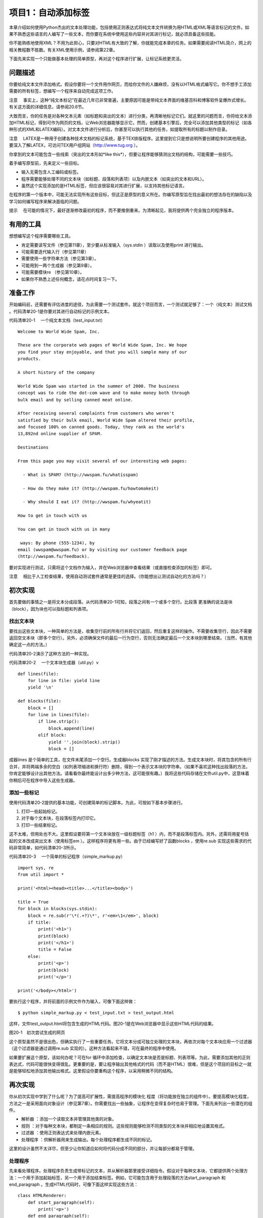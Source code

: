 项目1：自动添加标签
#############################

本章介绍如何使用Python杰出的文本处理功能，包括使用正则表达式将纯文本文件转换为用HTML或XML等语言标记的文件。如果不熟悉这些语言的人编写了一些文本，而你要在系统中使用这些内容并对其进行标记，就必须具备这些技能。

你不能熟练地使用XML？不用为此担心，只要对HTML有大致的了解，你就能完成本章的任务。如果需要阅读HTML简介，网上的相关教程数不胜数。有关XML使用示例，请参阅第22章。

下面先来实现一个只能做基本处理的简单原型，再对这个程序进行扩展，让标记系统更灵活。

问题描述
*****************************

你要给纯文本文件添加格式。假设你要将一个文件用作网页，而给你文件的人嫌麻烦，没有以HTML格式编写它。你不想手工添加需要的所有标签，想编写一个程序来自动完成这项工作。

注意 　事实上，这种“纯文本标记”在最近几年已非常普遍，主要原因可能是带纯文本界面的维基百科和博客软件呈爆炸式增长。有关这方面的详细信息，请参阅20.6节。

大致而言，你的任务是对各种文本元素（如标题和突出的文本）进行分类，再清晰地标记它们。就这里的问题而言，你将给文本添加HTML标记，得到可作为网页的文档，让Web浏览器能够显示它。然而，创建基本引擎后，完全可以添加其他类型的标记（如各种形式的XML和LATEX编码）。对文本文件进行分析后，你甚至可以执行其他的任务，如提取所有的标题以制作目录。

注意 　LATEX是一种用于创建各种技术文档的标记系统，基于TEX排版程序。这里提到它只是想说明所要创建程序的其他用途。要深入了解LATEX，可访问TEX用户组网站（http://www.tug.org ）。

你拿到的文本可能包含一些线索（突出的文本形如*like this*），但要让程序能够猜测出文档的结构，可能需要一些技巧。

着手编写原型前，先来定义一些目标。

- 输入无需包含人工编码或标签。
- 程序需要能够处理不同的文本块（如标题、段落和列表项）以及内嵌文本（如突出的文本和URL）。
- 虽然这个实现添加的是HTML标签，但应该很容易对其进行扩展，以支持其他标记语言。

在程序的第一个版本中，可能无法实现所有这些目标，但这正是原型的意义所在。你编写原型旨在找出最初的想法存在的缺陷以及学习如何编写程序来解决面临的问题。

提示 　在可能的情况下，最好逐渐修改最初的程序，而不要推倒重来。为清晰起见，我将提供两个完全独立的程序版本。

有用的工具
*****************************

想想编写这个程序需要哪些工具。

- 肯定需要读写文件（参见第11章），至少要从标准输入（sys.stdin ）读取以及使用print 进行输出。
- 可能需要迭代输入行（参见第11章）
- 需要使用一些字符串方法（参见第3章）。
- 可能用到一两个生成器（参见第9章）。
- 可能需要模块re （参见第10章）。
- 如果你不熟悉上述任何概念，请花点时间复习一下。


准备工作
*****************************

开始编码前，还需要有评估进度的途径，为此需要一个测试套件。就这个项目而言，一个测试就足够了：一个（纯文本）测试文档 。代码清单20-1是你要对其进行自动标记的示例文本。

代码清单20-1 　一个纯文本文档（test_input.txt）

.. highlight:: none

::

    Welcome to World Wide Spam, Inc.

    These are the corporate web pages of World Wide Spam, Inc. We hope
    you find your stay enjoyable, and that you will sample many of our
    products.

    A short history of the company

    World Wide Spam was started in the summer of 2000. The business
    concept was to ride the dot-com wave and to make money both through
    bulk email and by selling canned meat online.

    After receiving several complaints from customers who weren't
    satisfied by their bulk email, World Wide Spam altered their profile,
    and focused 100% on canned goods. Today, they rank as the world's
    13,892nd online supplier of SPAM.

    Destinations

    From this page you may visit several of our interesting web pages:

      - What is SPAM? (http://wwspam.fu/whatisspam)

      - How do they make it? (http://wwspam.fu/howtomakeit)

      - Why should I eat it? (http://wwspam.fu/whyeatit)

    How to get in touch with us

    You can get in touch with us in many

     ways: By phone (555-1234), by
    email (wwspam@wwspam.fu) or by visiting our customer feedback page
    (http://wwspam.fu/feedback).

要对实现进行测试，只需将这个文档作为输入，并在Web浏览器中查看结果（或直接检查添加的标签）即可。

注意 　相比于人工检查结果，使用自动测试套件通常是更佳的选择。（你能想出让测试自动化的方法吗？）


初次实现
*****************************

首先要做的事情之一是将文本分成段落。从代码清单20-1可知，段落之间有一个或多个空行。比段落 更准确的说法是块 （block），因为块也可以指标题和列表项。

找出文本块
=============================

要找出这些文本块，一种简单的方法是，收集空行前的所有行并将它们返回，然后重复这样的操作。不需要收集空行，因此不需要返回空文本块（即多个空行）。另外，必须确保文件的最后一行为空行，否则无法确定最后一个文本块到哪里结束。（当然，有其他确定这一点的方法。）

代码清单20-2演示了这种方法的一种实现。

代码清单20-2 　一个文本块生成器（util.py）v

::

    def lines(file):
        for line in file: yield line
        yield '\n'

    def blocks(file):
        block = []
        for line in lines(file):
            if line.strip():
                block.append(line)
            elif block:
                yield ''.join(block).strip()
                block = []

成器lines 是个简单的工具，在文件末尾添加一个空行。生成器blocks 实现了刚才描述的方法。生成文本块时，将其包含的所有行合并，并将两端多余的空白（如列表项缩进和换行符）删除，得到一个表示文本块的字符串。（如果不喜欢这种找出段落的方法，你肯定能够设计出其他方法。请看看你最终能设计出多少种方法，这可能很有趣。）我将这些代码存储在文件util.py中，这意味着你稍后可在程序中导入这些生成器。

添加一些标记
=============================

使用代码清单20-2提供的基本功能，可创建简单的标记脚本。为此，可按如下基本步骤进行。

(1) 打印一些起始标记。

(2) 对于每个文本块，在段落标签内打印它。

(3) 打印一些结束标记。

这不太难，但用处也不大。这里假设要将第一个文本块放在一级标题标签（h1 ）内，而不是段落标签内。另外，还需将用星号括起的文本改成突出文本（使用标签em ）。这样程序将更有用一些。由于已经编写好了函数blocks ，使用re.sub 实现这些需求的代码非常简单，如代码清单20-3所示。

代码清单20-3 　一个简单的标记程序（simple_markup.py）

::

    import sys, re
    from util import *

    print('<html><head><title>...</title><body>')

    title = True
    for block in blocks(sys.stdin):
        block = re.sub(r'\*(.+?)\*', r'<em>\1</em>', block)
        if title:
            print('<h1>')
            print(block)
            print('</h1>')
            title = False
        else:
            print('<p>')
            print(block)
            print('</p>')

    print('</body></html>')

要执行这个程序，并将前面的示例文件作为输入，可像下面这样做：

::

    $ python simple_markup.py < test_input.txt > test_output.html

这样，文件test_output.html将包含生成的HTML代码。图20-1是在Web浏览器中显示这些HTML代码的结果。

图20-1　初次尝试生成的网页

这个原型虽然不是很出色，但确实执行了一些重要任务。它将文本分成可独立处理的文本块，再依次对每个文本块应用一个过滤器（这个过滤器是通过调用re.sub 实现的）。这种方法看起来不错，可在最终的程序中使用。

如果要扩展这个原型，该如何办呢？可在for 循环中添加检查，以确定文本块是否是标题、列表项等。为此，需要添加其他的正则表达式，代码可能很快变得很乱。更重要的是，要让程序输出其他格式的代码（而不是HTML）很难，但是这个项目的目标之一就是能够轻松地添加其他输出格式。这里假设你要重构这个程序，以采用稍微不同的结构。


再次实现
*****************************

你从初次实现中学到了什么呢？为了提高可扩展性，需提高程序的模块化 程度（将功能放在独立的组件中）。要提高模块化程度，方法之一是采用面向对象设计（参见第7章）。你需要找出一些抽象，让程序在变得复杂时也易于管理。下面先来列出一些潜在的组件。

- 解析器 ：添加一个读取文本并管理其他类的对象。
- 规则 ：对于每种文本块，都制定一条相应的规则。这些规则能够检测不同类型的文本块并相应地设置其格式。
- 过滤器 ：使用正则表达式来处理内嵌元素。
- 处理程序 ：供解析器用来生成输出。每个处理程序都生成不同的标记。

这里的设计虽然不太详尽，但至少让你知道应如何将代码分成不同的部分，并让每部分都易于管理。

处理程序
=============================

先来看处理程序。处理程序负责生成带标记的文本，并从解析器那里接受详细指令。假设对于每种文本块，它都提供两个处理方法：一个用于添加起始标签，另一个用于添加结束标签。例如，它可能包含用于处理段落的方法start_paragraph 和end_paragraph 。生成HTML代码时，可像下面这样实现这些方法：

::

    class HTMLRenderer:
        def start_paragraph(self):
            print('<p>')
        def end_paragraph(self):
            print('</p>')

当然，对于其他类型的文本块，需要提供类似的处理方法。（HTMLRenderer 类的完整代码见稍后的代码清单20-4。）这好像足够灵活了：要添加其他类型的标记，只需再创建相应的处理程序（或渲染程序），并在其中包含添加相应起始标签和结束标签的方法。

注意 　这里之所以使用术语处理程序 （而不是渲染程序 等），旨在指出它负责处理解析器生成的方法调用（参见20.5.2节），而不必像HTMLRenderer 那样使用标记语言来渲染文本。XML解析方案SAX也使用了类似的处理程序机制，这将在第22章介绍。

如何处理正则表达式呢？你可能还记得，函数re.sub 可通过第二个参数接受一个函数（替换函数）。这样将对匹配的对象调用这个函数，并将其返回值插入文本中。这与前面讨论的处理程序理念很匹配——你只需让处理程序实现替换函数即可。例如，可像下面这样处理要突出的内容：

::

    def sub_emphasis(self, match):
        return '<em>{}</em>'.format(match.group(1))

如果你不知道方法group 是做什么的，应复习一下第10章介绍的模块re 。

除start 、end 和sub 方法外，还有一个名为feed 的方法，用于向处理程序提供实际文本。在简单的HTML渲染程序中，只需像下面这样实现这个方法：

::

    def feed(self, data):
        print(data)


处理程序的超类
=============================

为提高灵活性，我们来添加一个Handler 类，它将是所有处理程序的超类，负责处理一些管理性细节。在有些情况下，不通过全名调用方法（如start_paragraph ），而是使用字符串表示文本块的类型（如'paragraph' ）并将这样的字符串提供给处理程序将很有用。为此，可添加一些通用方法，如start(type) 、end(type) 和sub(type) 。另外，还可让通用方法start 、end 和sub 检查是否实现了相应的方法（例如，start('paragraph') 检查是否实现了start_paragraph ）。如果没有实现，就什么都不做。这个Handler 类的实现如下（摘自代码清单20-4所示的模块handlers ）：

::

    class Handler:
        def callback(self, prefix, name, args):
            method = getattr(self, prefix + name, None)
            if callable(method): return method(args)
        def start(self, name):
            self.callback('start_', name)
        def end(self, name):
            self.callback('end_', name)
        def sub(self, name):
            def substitution(match):
                result = self.callback('sub_', name, match)
                if result is None: match.group(0)
                return result
            return substitution

对于这些代码，有几点需要说明。

方法callback 负责根据指定的前缀（如'start_' ）和名称（如'paragraph' ）查找相应的方法。这是通过使用getattr 并将默认值设置为None 实现的。如果getattr 返回的对象是可调用的，就使用额外提供的参数调用它。例如，调用handler.callback('start_', 'paragraph') 时，将调用方法handler.start_paragraph 且不提供任何参数——如果start_paragraph 存在的话。
方法start 和end 都是辅助方法，它们分别使用前缀start_ 和end_ 调用callback 。

方法sub 稍有不同。它不直接调用callback ，而是返回一个函数，这个函数将作为替换函数传递给re.sub （这就是它只接受一个匹配对象作为参数的原因所在）。
下面来看一个示例。假设HTMLRenderer 是Handler 的子类，并像前一节介绍的那样实现了方法sub_emphasis （有关handlers.py的实际代码，请参阅代码清单20-4）。现在假设变量handler 存储着一个HTMLRenderer 实例。

::

    >>> from handlers import HTMLRenderer
    >>> handler = HTMLRenderer()

在这种情况下，调用handler.sub('emphasis')的结果将如何呢？

::

    >>> handler.sub('emphasis')
    <function substitution at 0x168cf8>

将返回一个函数（substitution ）。如果你调用这个函数，它将调用方法
handler.sub_emphasis 。这意味着可在re.sub 语句中使用这个函数：

::

    >>> import re
    >>> re.sub(r'\*(.+?)\*', handler.sub('emphasis'), 'This is

     a test')
    'This <em>is</em> a test'

太神奇了！（这里的正则表达式与用星号括起的文本匹配，将在稍后讨论。）但为何要这么绕呢？为何不像初次实现中那样使用r'<em>\1</em>' 呢？因为如果这样做，就只能添加em 标签，但你希望处理程序能够根据情况添加不同的标签。例如，如果处理程序为（虚构的）LaTeXRenderer ，应生成完全不同的结果。

::

    >> re.sub(r'\*(.+?)\*', handler.sub('emphasis'), 'This is

     a test')
    'This \\emph{is} a test'

代码还是原来的代码，但添加的标签不同了。

我们还提供了备用方案，以应对没有实现替换函数的情形。方法callback 查找方法sub_something ，但如果没有找到，就返回None 。由于要返回一个用于re.sub 中的替换函数，因此你不想返回None 。相反，如果没有找到替换函数，就原样返回匹配对象。换而言之，如果callback 返回None ，在sub 中定义的substitution 将返回匹配的文本，即match.group(0) 。

规则
=============================

至此，处理程序的可扩展性和灵活性都非常高了，该将注意力转向解析（对文本进行解读）了。为此，我们将规则定义为独立的对象，而不像初次实现中那样使用一条包含各种条件和操作的大型if 语句。

规则是供主程序（解析器）使用的。主程序必须根据给定的文本块选择合适的规则来对其进行必要的转换。换而言之，规则必须具备如下功能。

- 知道自己适用于那种文本块（条件 ）。
- 对文本块进行转换（操作 ）。

因此每个规则对象都必须包含两个方法：condition 和action 。

方法condition 只需要一个参数：待处理的文本块。它返回一个布尔值，指出当前规则是否适用于处理指定的文本块。

提示 　要实现复杂的解析规则，可能需要让规则对象能够访问一些状态变量，从而让它知道之前发生的情况或已应用了哪些规则。

方法action 也将当前文本块作为参数，但为了影响输出，它还必须能够访问处理器对象。

在很多情况下，适用的规则可能只有一个。换而言之，发现使用了标题规则（这表明当前文本块为标题）后，就不应再试图使用段落规则。为实现这一点，一种简单的方法是让解析器依次尝试每个规则，并在触发一个规则后不再接着尝试。这样做通常很好，但在有些情况下，应用一个规则后还可应用其他规则。有鉴于此，需要给方法action 再添加一项功能：让它返回一个布尔值，指出是否就此结束对当前文本块的处理。（也可使用异常来实现这项功能，这种异常类似于迭代器的StopIteration 机制。）

标题规则的伪代码可能类似于：

::

    class HeadlineRule:
        def condition(self, block):
            如果文本块符合标题的定义，就返回True；
            否则返回False。
        def action(self, block, handler):
            调用诸如handler.start('headline')、handler.feed(block）
            和handler.end('headline')等方法。
            我们不想尝试其他规则，因此返回True，以结束对当前文本块的处理。

规则的超类
=============================

虽然并非一定要提供规则超类，但多个规则可能执行相同的操作：调用处理程序的方法start 、feed 和end ，并将相应的类型字符串作为参数，再返回True （以结束对当前文本块的处理）。假设所有的规则子类都有一个type 属性，其中包含类型字符串，则可像下面这样实现规则超类。（Rule 类包含在模块rules 中，这个模块的完整代码见代码清单20-5。）

::

    class Rule:
        def action(self, block, handler):
            handler.start(self.type)
            handler.feed(block)
            handler.end(self.type)
            return True

方法condition 由各个子类负责实现。Rule 类及其子类都放在模块rules 中。

过滤器
=============================

你无需实现独立的过滤器类。由于Handler 类包含方法sub ，每个过滤器都可用一个正则表达式和一个名称（如emphasis 或url ）来表示。下一节介绍如何处理解析器时，你将看到这是如何实现的。

解析器
=============================

现在来讨论应用程序的核心部分：Parser 类。它使用一个处理程序以及一系列规则和过滤器将纯文本文件转换为带标记的文件（这里是HTML文件）。这个类需要包含哪些方法呢？完成准备工作的构造函数、添加规则的方法、添加过滤器的方法以及对文件进行解析的方法。

下面是Parser 类的代码（摘自代码清单20-6，这个代码清单详细列出了markup.py的代码）：

::

    class Parser:
        """
        读取文本文件、应用规则并控制处理程序的解析器
        """
        def __init__ (self, handler):
            self.handler = handler
            self.rules = []
            self.filters = []
        def addRule(self, rule):
            self.rules.append(rule)
        def addFilter(self, pattern, name):
            def filter(block, handler):
                return re.sub(pattern, handler.sub(name), block)
            self.filters.append(filter)
        def parse(self, file):
            self.handler.start('document')
            for block in blocks(file):
                for filter in self.filters:
                    block = filter(block, self.handler)
                for rule in self.rules:
                    if rule.condition(block):
                        last = rule.action(block, self.handler)
                        if last: break
                            self.handler.end('document')

虽然这个类中需要理解的内容有很多，但大都不太复杂。构造函数将提供的处理程序赋给一个实例变量（属性），再初始化两个列表：一个规则列表和一个过滤器列表。方法addRule 在规则列表中添加一个规则。然而，方法addFilter 所做的工作更多：与方法addRule 类似，它在过滤器列表中添加一个过滤器，但在此之前还要先创建过滤器。过滤器就是一个函数，它调用re.sub 并将参数指定为合适的正则表达式（模式）和处理程序中的替换函数（handler.sub(name) ）。

方法parse 虽然看起来有点复杂，但可能是最容易实现的，因为它只是完成一直计划要完成的任务。它以调用处理程序的方法start('document') 开头，并以调用处理程序的方法end('document') 结束。在这两个调用之间，它迭代文本文件中的所有文本块。对于每个文本块，它都应用过滤器和规则。应用过滤器就是调用函数filter ，并以文本块和处理程序作为参数，再将结果赋给变量block ，如下所示：

::

    block = filter(block, self.handler)

这能让每个过滤器都完成其任务，即将部分文本替换为带标记的文本（如将*this*替换为this ）。

遍历规则时涉及的逻辑要多些。对于每个规则，都使用一条if 语句来检查它是否适用——这是通过调用rule.condition(block) 实现的。如果规则适用，就调用rule.action ，并将文本块和处理程序作为参数。前面说过，方法action 返回一个布尔值，指出是否就此结束对当前文本块的处理。为结束对文本块的处理，将方法action 的返回值赋给变量last ，再在这个变量为True 时退出for 循环。

::

    if last: break

注意 　可将这两条语句压缩成一条，以避免使用变量last 。

::

    if rule.action(block, self.handler): break

是否这样做在很大程度上取决于你的偏好。避免使用临时变量可让代码更简单，但使用临时变量可清晰地标识返回值。

创建规则和过滤器
=============================

至此，万事俱备，只欠东风——还没有创建具体的规则和过滤器。到目前为止你编写的大部分代码都旨在让规则和过滤器与处理程序一样灵活。你可编写多个独立的规则和过滤器，再使用方法addRule 和addFilter 将它们添加到解析器中，同时确保在处理程序中实现了相应的方法。

通过使用一组复杂的规则，可处理复杂的文档，但我们将保持尽可能简单。只创建分别用于处理题目、其他标题和列表项的规则。应将相连的列表项视为一个列表，因此还将创建一个处理整个列表的列表规则。最后，可创建一个默认规则，用于处理段落，即其他规则未处理的所有文本块。

下面以不太正式的方式定义了这些规则。

- 标题是只包含一行的文本块，长度最多为70个字符。以冒号结束的文本块不属于标题。
- 题目是文档中的第一个文本块，前提条件是它属于标题。
- 列表项是以连字符（- ）打头的文本块。
- 列表以紧跟在非列表项文本块后面的列表项开头，以后面紧跟着非列表项文本块的列表项结束。

这些规则是根据我对文本文档结构的直觉制定的，你对文本文档结构的看法可能不同。另外，这些规则存在一些缺陷。例如，如果文档以列表项结尾怎么办？你完全可以改进这些规则。定义这些规则的完整源代码见后面的代码清单20-5（rules.py，这个文件还包含Rule 类）。首先来定义标题规则：

::

    class HeadingRule(Rule):
        """
        标题只包含一行，不超过70个字符且不以冒号结尾
        """
        type = 'heading'
        def condition(self, block):
            return not '\n' in block and len(block) <= 70 and not block[-1] == ':'

1
这里将属性type 设置成了字符串'heading' ，这个属性是供从Rule 类继承而来的方法action 使用的。方法condition 核实文本块不包含换行符（\n ）、长度不超过70且最后一个字符不是冒号。

题目规则与此类似，但只使用一次——用于处理第一个文本块。从此以后，它将忽略所有的文本块，因为其first 属性已设置为False 。

::

    class TitleRule(HeadingRule):
        """
        题目是文档中的第一个文本块，前提条件是它属于标题
        """
        type = 'title'
        first = True

        def condition(self, block):
            if not self.first: return False
            self.first = False
            return HeadingRule.condition(self, block)

列表项规则的方法condition 是根据前面的定义直接实现的。

::

    class ListItemRule(Rule):
        """
        列表项是以连字符打头的段落。在设置格式的过程中，将把连字符删除
        """
        type = 'listitem'
        def condition(self, block):
            return block[0] == '-'
        def action(self, block, handler):
            handler.start(self.type)
            handler.feed(block[1:].strip())
            handler.end(self.type)
            return True

它重新实现了方法action 。相比于Rule 的方法action ，这个方法唯一的不同之处在于，它删除了文本块中的第一个字符（连字符），并删除了余下文本中多余的空白。标记会生成
列表项目符号，因此不再需要连字符。

到目前为止，所有规则的action 方法都返回True 。列表规则的action 方法不能这样，因为它在遇到非列表项后面的列表项或列表项后面的非列表项时触发。由于它不实际标记这些文本块，而只是标记列表（一组列表项）的开始和结束位置，因此你不希望对文本块的处理到此结束，从而要让它返回False 。

::

    class ListRule(ListItemRule):
        """
        列表以紧跟在非列表项文本块后面的
        列表项开头，以相连的最后一个列表
        项结束
        """
        type = 'list'
        inside = False
        def condition(self, block):
            return True
        def action(self, block, handler):
            if not self.inside and ListItemRule.condition(self, block):
                handler.start(self.type)
                self.inside = True
            elif self.inside and not ListItemRule.condition(self, block):
                handler.end(self.type)
                self.inside = False
            return False

对于这个列表规则，可能需要做进一步的解释。它的方法condition 总是返回True ，因为你要检查所有的文本块。在方法action 中，需要处理两种不同的情况。

如果属性inside （指出当前是否位于列表内）为False （初始值），且列表项规则的方法condition 返回True ，就说明刚进入列表中。因此调用处理程序的start 方法，并将属性inside 设置为True 。

相反，如果属性inside 为True ，且列表项规则的方法condition 返回False ，就说明刚离开列表。因此调用处理程序的end 方法，并将属性inside 设置为False 。

完成这些处理后，这个方法返回False ，以继续根据其他规则对文本块进行处理。（当然，这意味着规则的排列顺序至关重要。）

最后一个规则是ParagraphRule ，其方法condition 总是返回True ，因为这是默认使用的规则。这个规则是加入规则列表中的最后一个元素，对其他规则未处理的所有文本块进行处理。

::

    class ParagraphRule(Rule):
        """
        段落是不符合其他规则的文本块
        """
        type = 'paragraph'
        def condition(self, block):
            return True

过滤器就是正则表达式。我们来添加三个过滤器，分别用来找出要突出的内容、URL和Email地址。为此，我们使用下面三个正则表达式：

::

    r'\*(.+?)\*'
    r'(http://[\.a-zA-Z/]+)'
    r'([\.a-zA-Z]+@[\.a-zA-Z]+[a-zA-Z]+)'

第一个模式找出要突出的内容，它与用两个星号括起的内容匹配（它要匹配尽可能少的内容，因此使用了问号）。第二个模式找出URL，它与这样的内容匹配：字符串'http://' （你可在这里添加其他协议）后跟一个或多个句点、字母或斜杠。（这个模式并不能与所有合法的URL匹配，你可对其进行改进。）最后，Email模式与这样的内容匹配：中间为@ ，@ 前面为字母和句点组成的序列，@ 后面也是字母和句点组成的序列，最后为字母组成的序列，从而不与以句点结束的内容匹配。（同样，你可对这个模式进行改进。）

整合起来
=============================

现在，只需创建一个Parser 对象，并添加相关的规则和过滤器。下面就来这样做：创建一个在构造函数中完成初始化的Parser 子类，再使用它来解析sys.stdin 。

最终的程序如代码清单20-4~代码清单20-6所示（这些代码清单依赖于代码清单20-2所示的工具代码）。可以像运行原型那样运行最终的程序。

::

    $ python markup.py < test_input.txt > test_output.html

代码清单20-4 　处理程序（handlers.py）

::

    class Handler:
        """
        对Parser发起的方法调用进行处理的对象

        Parser将对每个文本块调用方法start()和end()，并将合适
        的文本块名称作为参数。方法sub()将用于正则表达式替换，
        使用诸如'emphasis'等名称调用时，这个方法将返回相应的
        替换函数
        """
        def callback(self, prefix, name, args):
            method = getattr(self, prefix + name, None)
            if callable(method): return method(

    args)
        def start(self, name):
            self.callback('start_', name)
        def end(self, name):
            self.callback('end_', name)
        def sub(self, name):
            def substitution(match):
                result = self.callback('sub_', name, match)
                if result is None: match.group(0)
                return result
            return substitution

    class HTMLRenderer(Handler):
        """
        用于渲染HTML的具体处理程序

        HTMLRenderer的方法可通过超类Handler的方法
        start()、end()和sub()来访问。这些方法实现了
        HTML文档使用的基本标记
        """
        def start_document(self):
            print('<html><head><title>...</title></head><body>')
        def end_document(self):
            print('</body></html>')
        def start_paragraph(self):
            print('<p>')
        def end_paragraph(self):
            print('</p>')
        def start_heading(self):
            print('<h2>')
        def end_heading(self):
            print('</h2>')
        def start_list(self):
            print('<ul>')
        def end_list(self):
            print('</ul>')
        def start_listitem(self):
            print('<li>')
        def end_listitem(self):
            print('</li>')
        def start_title(self):
            print('<h1>')
        def end_title(self):
            print('</h1>')
        def sub_emphasis(self, match):
            return '<em>{}</em>'.format(match.group(1))
        def sub_url(self, match):
            return '<a href="{}">{}</a>'.format(match.group(1), match.group(1))
        def sub_mail(self, match):
            return '<a href="mailto:{}">{}</a>'.format(match.group(1), match.group(1))
        def feed(self, data):
            print(data)`

代码清单20-5 　规则（rules.py）

::

    class Rule:
        """
        所有规则的基类
        """
        def action(self, block, handler):
            handler.start(self.type)
            handler.feed(block)
            handler.end(self.type)
            return True

    class HeadingRule(Rule):
        """
        标题只包含一行，不超过70个字符且不以冒号结尾
        """
        type = 'heading'
        def condition(self, block):
            return not '\n' in block and len(block) <= 70 and not block[-1] == ':'

    class TitleRule(HeadingRule):
        """
        题目是文档中的第一个文本块，前提条件是它属于标题
        """
        type = 'title'
            first = True

            def condition(self, block):
                if not self.first: return False
                self.first = False
                return HeadingRule.condition(self, block)

    class ListItemRule(Rule):
        """
        列表项是以连字符打头的段落。在设置格式的过程中，将把连字符删除
        """
        type = 'listitem'
        def condition(self, block):
            return block[0] == '-'
        def action(self, block, handler):
            handler.start(self.type)
            handler.feed(block[1:].strip())
            handler.end(self.type)
            return True

    class ListRule(ListItemRule):
        """
        列表以紧跟在非列表项文本块后面的列表项打头，以相连的最后一个列表项结束
        """
        type = 'list'
        inside = False
        def condition(self, block):
            return True
        def action(self, block, handler):
            if not self.inside and ListItemRule.condition(self, block):
                handler.start(self.type)
                self.inside = True
            elif self.inside and not ListItemRule.condition(self, block):
                handler.end(self.type)
                self.inside = False
            return False

    class ParagraphRule(Rule):
        """
        段落是不符合其他规则的文本块
        """
        type = 'paragraph'
        def condition(self, block):
            return True

代码清单20-6 　主程序（markup.py）

::

    import sys, re
    from handlers import
    from util import


    from rules import

    class Parser:
        """
        Parser读取文本文件，应用规则并控制处理程序
        """
        def __init__(self, handler):
            self.handler = handler
            self.rules = []
            self.filters = []
        def addRule(self, rule):
            self.rules.append(rule)
        def addFilter(self, pattern, name):
            def filter(block, handler):
                return re.sub(pattern, handler.sub(name), block)
            self.filters.append(filter)

    def parse(self, file):
        self.handler.start('document')
        for block in blocks(file):
                for filter in self.filters:
                    block = filter(block, self.handler)
                    for rule in self.rules:
                        if rule.condition(block):
                            last = rule.action(block,
                                   self.handler)
                            if last: break
            self.handler.end('document')

    class BasicTextParser(Parser):
        """
        在构造函数中添加规则和过滤器的Parser子类
        """
        def __init__(self, handler):
            Parser.__init__(self, handler)
            self.addRule(ListRule())
            self.addRule(ListItemRule())
            self.addRule(TitleRule())
            self.addRule(HeadingRule())
            self.addRule(ParagraphRule())

            self.addFilter(r'\

    (.+?)\*', 'emphasis')
            self.addFilter(r'(http://[\.a-zA-Z/]+)', 'url')
            self.addFilter(r'([\.a-zA-Z]+@[\.a-zA-Z]+[a-zA-Z]+)', 'mail')
    handler = HTMLRenderer()
    parser = BasicTextParser(handler)

    parser.parse(sys.stdin)

将前面的示例文本作为输入时，这个程序的运行结果如图20-2所示。

图20-2　再次尝试生成的网页

相比初次实现，再次实现显然更复杂，涉及范围更广。值得花精力去实现这样的复杂性，因为创建出的程序更灵活、可扩展性更强。要对其进行修改，以支持其他的输入和输出格式，只需派生出子类并初始化既有的类，而不像原型那样需要推倒重来。

进一步探索
*****************************

这个程序存在如下潜在的扩展空间。

- 增加对表格的支持。为此，只需找出左对齐内容的边界，并将文本块分成多列。
- 突出全部大写的单词。为此，需要考虑缩略语、标点、姓名和其他首字母大写的单词。
- 支持LATEX格式的输出。
- 编写一个执行其他处理（而不是添加标记）的处理程序，如以某种方式对文档进行分析。
- 创建一个脚本，将特定目录中的所有文本文件都自动转换为HTML文件。
- 了解其他纯文本格式，如Markdown、reStructuredText或维基百科使用的格式。
